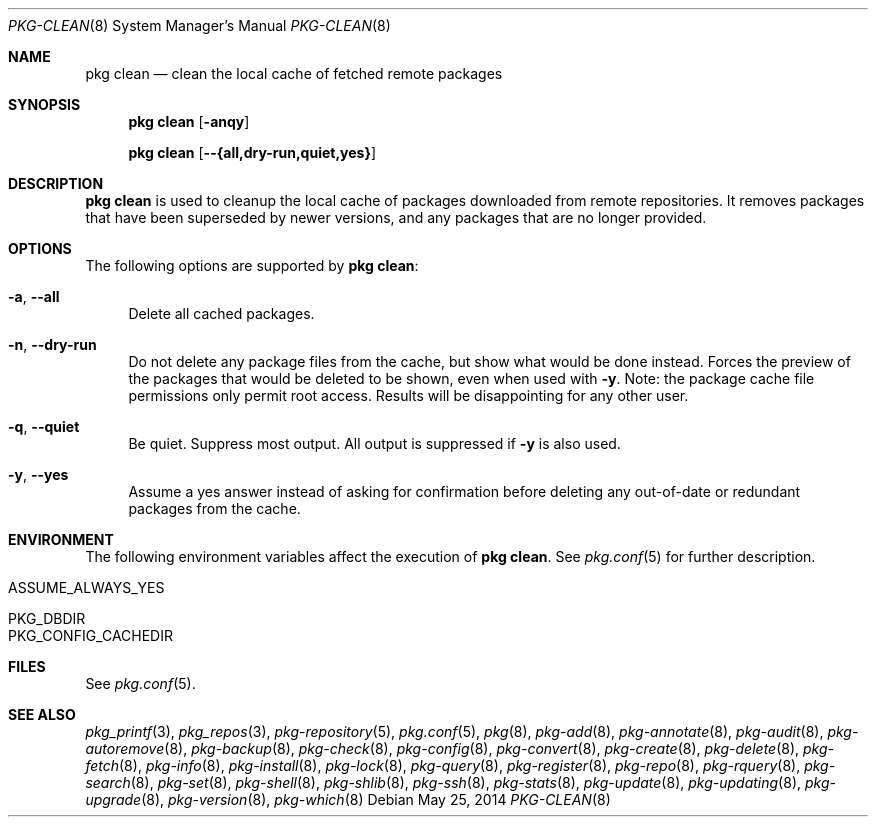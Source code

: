 .\"
.\" FreeBSD pkg - a next generation package for the installation and maintenance
.\" of non-core utilities.
.\"
.\" Redistribution and use in source and binary forms, with or without
.\" modification, are permitted provided that the following conditions
.\" are met:
.\" 1. Redistributions of source code must retain the above copyright
.\"    notice, this list of conditions and the following disclaimer.
.\" 2. Redistributions in binary form must reproduce the above copyright
.\"    notice, this list of conditions and the following disclaimer in the
.\"    documentation and/or other materials provided with the distribution.
.\"
.\"
.\"     @(#)pkg.8
.\" $FreeBSD$
.\"
.Dd May 25, 2014
.Dt PKG-CLEAN 8
.Os
.Sh NAME
.Nm "pkg clean"
.Nd clean the local cache of fetched remote packages
.Sh SYNOPSIS
.Nm
.Op Fl anqy
.Pp
.Nm
.Op Cm --{all,dry-run,quiet,yes}
.Sh DESCRIPTION
.Nm
is used to cleanup the local cache of packages downloaded from remote
repositories.
It removes packages that have been superseded by newer versions, and
any packages that are no longer provided.
.Sh OPTIONS
The following options are supported by
.Nm :
.Bl -tag -width F1
.It Fl a , Cm --all
Delete all cached packages.
.It Fl n , Cm --dry-run
Do not delete any package files from the cache, but show what
would be done instead.
Forces the preview of the packages that would be deleted to be shown,
even when used with
.Fl y .
Note: the package cache file permissions only permit root access.
Results will be disappointing for any other user.
.It Fl q , Cm --quiet
Be quiet.
Suppress most output.
All output is suppressed if
.Fl y
is also used.
.It Fl y , Cm --yes
Assume a yes answer instead of asking for confirmation before deleting
any out-of-date or redundant packages from the cache.
.El
.Sh ENVIRONMENT
The following environment variables affect the execution of
.Nm .
See
.Xr pkg.conf 5
for further description.
.Bl -tag -width ".Ev NO_DESCRIPTIONS"
.It Ev ASSUME_ALWAYS_YES
.It Ev PKG_DBDIR
.It Ev PKG_CONFIG_CACHEDIR
.El
.Sh FILES
See
.Xr pkg.conf 5 .
.Sh SEE ALSO
.Xr pkg_printf 3 ,
.Xr pkg_repos 3 ,
.Xr pkg-repository 5 ,
.Xr pkg.conf 5 ,
.Xr pkg 8 ,
.Xr pkg-add 8 ,
.Xr pkg-annotate 8 ,
.Xr pkg-audit 8 ,
.Xr pkg-autoremove 8 ,
.Xr pkg-backup 8 ,
.Xr pkg-check 8 ,
.Xr pkg-config 8 ,
.Xr pkg-convert 8 ,
.Xr pkg-create 8 ,
.Xr pkg-delete 8 ,
.Xr pkg-fetch 8 ,
.Xr pkg-info 8 ,
.Xr pkg-install 8 ,
.Xr pkg-lock 8 ,
.Xr pkg-query 8 ,
.Xr pkg-register 8 ,
.Xr pkg-repo 8 ,
.Xr pkg-rquery 8 ,
.Xr pkg-search 8 ,
.Xr pkg-set 8 ,
.Xr pkg-shell 8 ,
.Xr pkg-shlib 8 ,
.Xr pkg-ssh 8 ,
.Xr pkg-stats 8 ,
.Xr pkg-update 8 ,
.Xr pkg-updating 8 ,
.Xr pkg-upgrade 8 ,
.Xr pkg-version 8 ,
.Xr pkg-which 8
